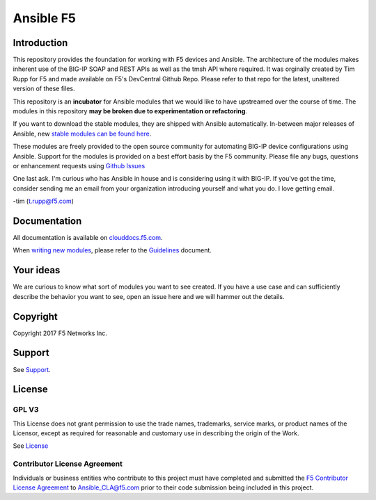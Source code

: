 .. raw:: html
   <!--
   Copyright 2015-2016 F5 Networks Inc.

   Licensed under the Apache License, Version 2.0 (the "License");
   you may not use this file except in compliance with the License.
   You may obtain a copy of the License at

      http://www.apache.org/licenses/LICENSE-2.0

   Unless required by applicable law or agreed to in writing, software
   distributed under the License is distributed on an "AS IS" BASIS,
   WITHOUT WARRANTIES OR CONDITIONS OF ANY KIND, either express or implied.
   See the License for the specific language governing permissions and
   limitations under the License.
   -->

Ansible F5
==========

|slack badge| |travis badge|

Introduction
------------

This repository provides the foundation for working with F5 devices and Ansible.
The architecture of the modules makes inherent use of the BIG-IP SOAP and REST
APIs as well as the tmsh API where required. It was orginally created by Tim Rupp
for F5 and made available on F5's DevCentral Github Repo.  Please refer to that 
repo for the latest, unaltered version of these files. 

This repository is an **incubator** for Ansible modules that we would like to
have upstreamed over the course of time. The modules in this repository **may be
broken due to experimentation or refactoring**.

If you want to download the stable modules, they are shipped with Ansible
automatically. In-between major releases of Ansible, new `stable modules can
be found here`_.

These modules are freely provided to the open source community for automating
BIG-IP device configurations using Ansible. Support for the modules is provided
on a best effort basis by the F5 community. Please file any bugs, questions or
enhancement requests using `Github Issues`_

One last ask. I'm curious who has Ansible in house and is considering using it
with BIG-IP. If you've got the time, consider sending me an email from your
organization introducing yourself and what you do. I love getting email.

-tim (t.rupp@f5.com)

Documentation
-------------

All documentation is available on `clouddocs.f5.com`_.

When `writing new modules`_, please refer to the `Guidelines`_ document.

Your ideas
----------

We are curious to know what sort of modules you want to see created. If you have
a use case and can sufficiently describe the behavior you want to see, open
an issue here and we will hammer out the details.

Copyright
---------

Copyright 2017 F5 Networks Inc.

Support
-------

See `Support <SUPPORT.rst>`_.

License
-------

GPL V3
~~~~~~

This License does not grant permission to use the trade names, trademarks, service marks, or product names of the Licensor, except as required for reasonable and customary use in describing the origin of the Work.

See `License`_

Contributor License Agreement
~~~~~~~~~~~~~~~~~~~~~~~~~~~~~
Individuals or business entities who contribute to this project must
have completed and submitted the `F5 Contributor License
Agreement <http://clouddocs.f5.com/products/orchestration/ansible/devel/development/cla-landing.html>`_
to Ansible_CLA@f5.com prior to their code submission being included
in this project.


.. |travis badge| image:: https://travis-ci.org/F5Networks/f5-ansible.svg?branch=devel
    :target: https://travis-ci.org/F5Networks/f5-ansible
    :alt: Build Status

.. |slack badge| image:: https://f5cloudsolutions.herokuapp.com/badge.svg
    :target: https://f5cloudsolutions.herokuapp.com
    :alt: Slack Status

.. _Guidelines: http://clouddocs.f5.com/products/orchestration/ansible/devel/development/guidelines.html
.. _writing new modules: http://clouddocs.f5.com/products/orchestration/ansible/devel/development/writing-a-module.html
.. _clouddocs.f5.com: http://clouddocs.f5.com/products/orchestration/ansible/devel
.. _Github Issues: https://github.com/F5Networks/f5-ansible/issues
.. _License: https://github.com/F5Networks/f5-ansible/blob/devel/COPYING
.. _stable modules can be found here: https://github.com/ansible/ansible/tree/devel/lib/ansible/modules/network/f5
